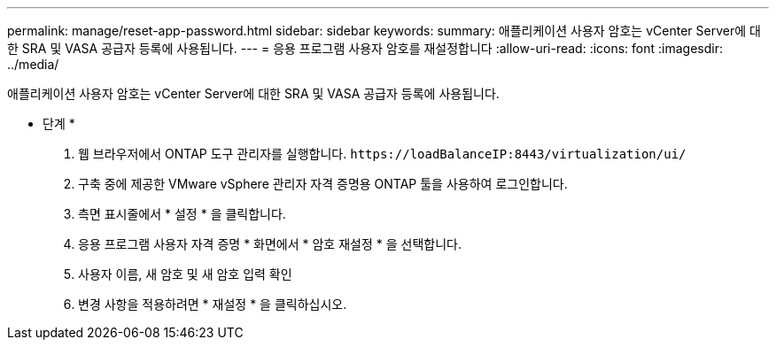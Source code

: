 ---
permalink: manage/reset-app-password.html 
sidebar: sidebar 
keywords:  
summary: 애플리케이션 사용자 암호는 vCenter Server에 대한 SRA 및 VASA 공급자 등록에 사용됩니다. 
---
= 응용 프로그램 사용자 암호를 재설정합니다
:allow-uri-read: 
:icons: font
:imagesdir: ../media/


[role="lead"]
애플리케이션 사용자 암호는 vCenter Server에 대한 SRA 및 VASA 공급자 등록에 사용됩니다.

* 단계 *

. 웹 브라우저에서 ONTAP 도구 관리자를 실행합니다. `\https://loadBalanceIP:8443/virtualization/ui/`
. 구축 중에 제공한 VMware vSphere 관리자 자격 증명용 ONTAP 툴을 사용하여 로그인합니다.
. 측면 표시줄에서 * 설정 * 을 클릭합니다.
. 응용 프로그램 사용자 자격 증명 * 화면에서 * 암호 재설정 * 을 선택합니다.
. 사용자 이름, 새 암호 및 새 암호 입력 확인
. 변경 사항을 적용하려면 * 재설정 * 을 클릭하십시오.

